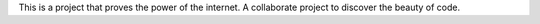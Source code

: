 This is a project that proves the power of the internet. 
A collaborate project to discover the beauty of code. 
